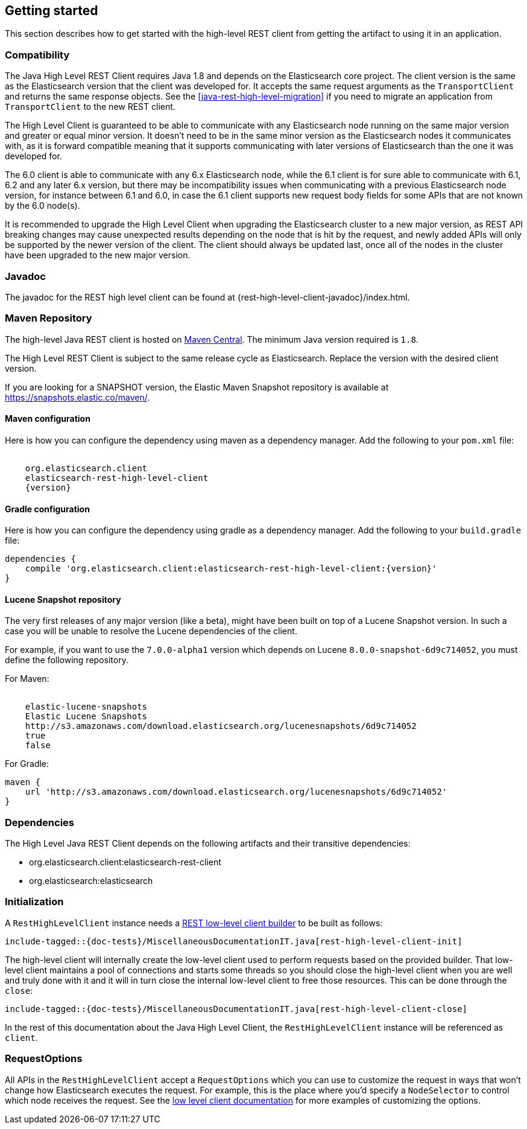 [[java-rest-high-getting-started]]
== Getting started

This section describes how to get started with the high-level REST client from
getting the artifact to using it in an application.

[[java-rest-high-compatibility]]
=== Compatibility
The Java High Level REST Client requires Java 1.8 and depends on the Elasticsearch
core project. The client version is the same as the Elasticsearch version that the
client was developed for. It accepts the same request arguments as the `TransportClient`
and returns the same response objects. See the <<java-rest-high-level-migration>>
if you need to migrate an application from `TransportClient` to the new REST client.

The High Level Client is guaranteed to be able to communicate with any Elasticsearch
node running on the same major version and greater or equal minor version. It
doesn't need to be in the same minor version as the Elasticsearch nodes it
communicates with, as it is forward compatible meaning that it supports
communicating with later versions of Elasticsearch than the one it was developed for.

The 6.0 client is able to communicate with any 6.x Elasticsearch node, while the 6.1
client is for sure able to communicate with 6.1, 6.2 and any later 6.x version, but
there may be incompatibility issues when communicating with a previous Elasticsearch
node version, for instance between 6.1 and 6.0, in case the 6.1 client supports new
request body fields for some APIs that are not known by the 6.0 node(s).

It is recommended to upgrade the High Level Client when upgrading the Elasticsearch
cluster to a new major version, as REST API breaking changes may cause unexpected
results depending on the node that is hit by the request, and newly added APIs will
only be supported by the newer version of the client. The client should always be
updated last, once all of the nodes in the cluster have been upgraded to the new
major version.

[[java-rest-high-javadoc]]
=== Javadoc

The javadoc for the REST high level client can be found at {rest-high-level-client-javadoc}/index.html.

[[java-rest-high-getting-started-maven]]
=== Maven Repository

The high-level Java REST client is hosted on
http://search.maven.org/#search%7Cga%7C1%7Cg%3A%22org.elasticsearch.client%22[Maven
Central]. The minimum Java version required is `1.8`.

The High Level REST Client is subject to the same release cycle as
Elasticsearch. Replace the version with the desired client version.

If you are looking for a SNAPSHOT version, the Elastic Maven Snapshot repository is available
at https://snapshots.elastic.co/maven/.

[[java-rest-high-getting-started-maven-maven]]
==== Maven configuration

Here is how you can configure the dependency using maven as a dependency manager.
Add the following to your `pom.xml` file:

["source","xml",subs="attributes"]
--------------------------------------------------
<dependency>
    <groupId>org.elasticsearch.client</groupId>
    <artifactId>elasticsearch-rest-high-level-client</artifactId>
    <version>{version}</version>
</dependency>
--------------------------------------------------

[[java-rest-high-getting-started-maven-gradle]]
==== Gradle configuration

Here is how you can configure the dependency using gradle as a dependency manager.
Add the following to your `build.gradle` file:

["source","groovy",subs="attributes"]
--------------------------------------------------
dependencies {
    compile 'org.elasticsearch.client:elasticsearch-rest-high-level-client:{version}'
}
--------------------------------------------------

[[java-rest-high-getting-started-maven-lucene]]
==== Lucene Snapshot repository

The very first releases of any major version (like a beta), might have been built on top of a Lucene Snapshot version.
In such a case you will be unable to resolve the Lucene dependencies of the client.

For example, if you want to use the `7.0.0-alpha1` version which depends on Lucene `8.0.0-snapshot-6d9c714052`, you must
define the following repository.

For Maven:

["source","xml",subs="attributes"]
--------------------------------------------------
<repository>
    <id>elastic-lucene-snapshots</id>
    <name>Elastic Lucene Snapshots</name>
    <url>http://s3.amazonaws.com/download.elasticsearch.org/lucenesnapshots/6d9c714052</url>
    <releases><enabled>true</enabled></releases>
    <snapshots><enabled>false</enabled></snapshots>
</repository>
--------------------------------------------------

For Gradle:

["source","groovy",subs="attributes"]
--------------------------------------------------
maven {
    url 'http://s3.amazonaws.com/download.elasticsearch.org/lucenesnapshots/6d9c714052'
}
--------------------------------------------------

[[java-rest-high-getting-started-dependencies]]
=== Dependencies

The High Level Java REST Client depends on the following artifacts and their
transitive dependencies:

- org.elasticsearch.client:elasticsearch-rest-client
- org.elasticsearch:elasticsearch


[[java-rest-high-getting-started-initialization]]
=== Initialization

A `RestHighLevelClient` instance needs a <<java-rest-low-usage-initialization,REST low-level client builder>>
to be built as follows:

["source","java",subs="attributes,callouts,macros"]
--------------------------------------------------
include-tagged::{doc-tests}/MiscellaneousDocumentationIT.java[rest-high-level-client-init]
--------------------------------------------------

The high-level client will internally create the low-level client used to
perform requests based on the provided builder. That low-level client
maintains a pool of connections and starts some threads so you should
close the high-level client when you are well and truly done with
it and it will in turn close the internal low-level client to free those
resources. This can be done through the `close`:

["source","java",subs="attributes,callouts,macros"]
--------------------------------------------------
include-tagged::{doc-tests}/MiscellaneousDocumentationIT.java[rest-high-level-client-close]
--------------------------------------------------

In the rest of this documentation about the Java High Level Client, the `RestHighLevelClient` instance
will be referenced as `client`.

[[java-rest-height-getting-started-request-options]]
=== RequestOptions

All APIs in the `RestHighLevelClient` accept a `RequestOptions` which you can
use to customize the request in ways that won't change how Elasticsearch
executes the request. For example, this is the place where you'd specify a
`NodeSelector` to control which node receives the request. See the
<<java-rest-low-usage-request-options,low level client documentation>> for
more examples of customizing the options.
